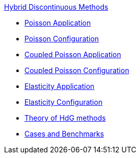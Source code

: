 .xref:index.adoc[Hybrid Discontinuous Methods]
** xref:hdg_poisson.adoc[Poisson Application]
** xref:mixedpoisson.adoc[Poisson Configuration]
** xref:hdg_coupledpoisson.adoc[Coupled Poisson Application]
** xref:mixedcoupledpoisson.adoc[Coupled Poisson Configuration]
** xref:hdg_elasticity.adoc[Elasticity Application]
** xref:mixedelasticity.adoc[Elasticity Configuration]
** xref:theory.adoc[Theory of HdG methods]
** xref:cases:hdg:README.adoc[Cases and Benchmarks]